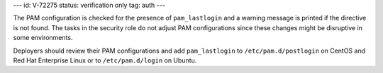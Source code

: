 ---
id: V-72275
status: verification only
tag: auth
---

The PAM configuration is checked for the presence of ``pam_lastlogin`` and a
warning message is printed if the directive is not found. The tasks in the
security role do not adjust PAM configurations since these changes might be
disruptive in some environments.

Deployers should review their PAM configurations and add ``pam_lastlogin`` to
``/etc/pam.d/postlogin`` on CentOS and Red Hat Enterprise Linux or to
``/etc/pam.d/login`` on Ubuntu.

